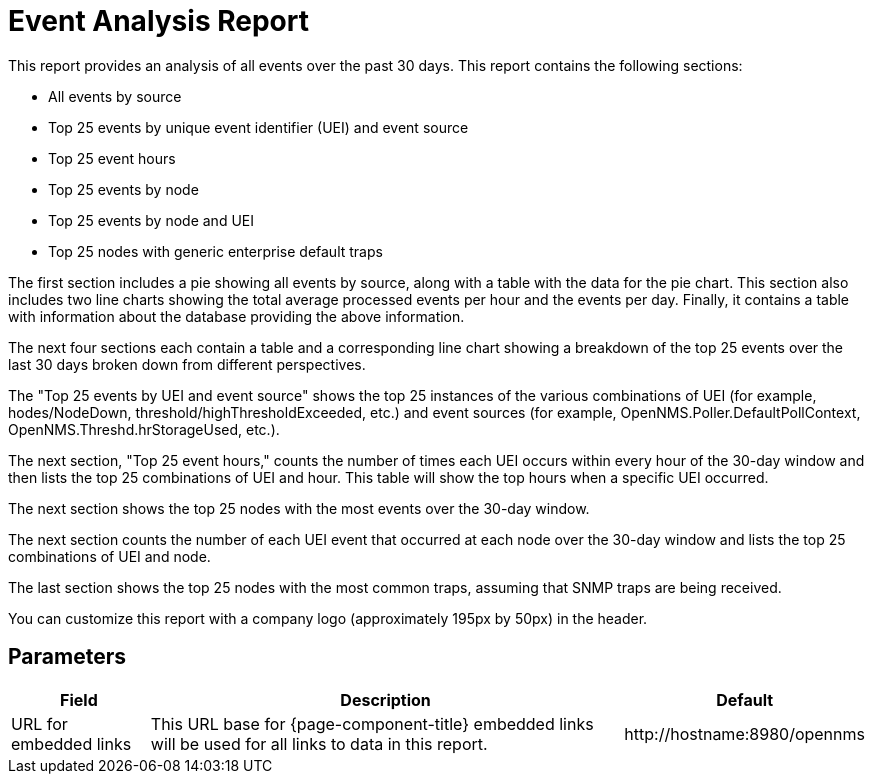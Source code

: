 [[event-report]]
= Event Analysis Report


This report provides an analysis of all events over the past 30 days.
This report contains the following sections:

* All events by source
* Top 25 events by unique event identifier (UEI) and event source
* Top 25 event hours
* Top 25 events by node
* Top 25 events by node and UEI
* Top 25 nodes with generic enterprise default traps

The first section includes a pie showing all events by source, along with a table with the data for the pie chart.
This section also includes two line charts showing the total average processed events per hour and the events per day.
Finally, it contains a table with information about the database providing the above information.

The next four sections each contain a table and a corresponding line chart showing a breakdown of the top 25 events over the last 30 days broken down from different perspectives.

The "Top 25 events by UEI and event source" shows the top 25 instances of the various combinations of UEI (for example, hodes/NodeDown, threshold/highThresholdExceeded, etc.) and event sources (for example, OpenNMS.Poller.DefaultPollContext, OpenNMS.Threshd.hrStorageUsed, etc.).

The next section, "Top 25 event hours," counts the number of times each UEI occurs within  every hour of the 30-day window and then lists the top 25 combinations of UEI and hour.
This table will show the top hours when a specific UEI occurred.

The next section shows the top 25 nodes with the most events over the 30-day window.

The next section counts the number of each UEI event that occurred at each node over the 30-day window and lists the top 25 combinations of UEI and node.

The last section shows the top 25 nodes with the most common traps, assuming that SNMP traps are being received.

You can customize this report with a company logo (approximately 195px by 50px) in the header.

== Parameters

[options="header, autowidth"]
[cols="1,2,3"]

|===
| Field
| Description
| Default

| URL for embedded links
| This URL base for {page-component-title} embedded links will be used for all links to data in this report.
| \http://hostname:8980/opennms

|===
